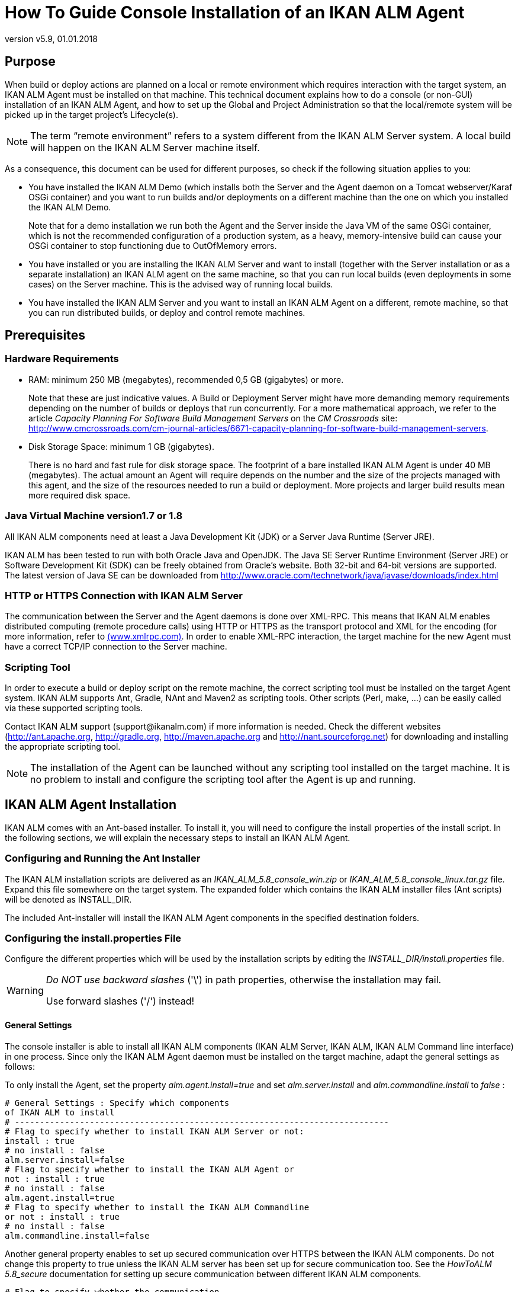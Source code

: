 // The imagesdir attribute is only needed to display images during offline editing. Antora neglects the attribute.
:imagesdir: ../images
:description: Agent Installation How-to (English)
:revnumber: v5.9
:revdate: 01.01.2018

= How To Guide Console Installation of an IKAN ALM Agent

== Purpose

When build or deploy actions are planned on a local or remote environment which requires interaction with the target system, an IKAN ALM Agent must be installed on that machine.
This technical document explains how to do a console (or non-GUI) installation of an IKAN ALM Agent, and how to set up the Global and Project Administration so that the local/remote system will be picked up in the target project`'s Lifecycle(s).

[NOTE]
====
The term "`remote environment`" refers to a system different from the IKAN ALM Server system.
A local build will happen on the IKAN ALM Server machine itself.
====

As a consequence, this document can be used for different purposes, so check if the following situation applies to you:

* You have installed the IKAN ALM Demo (which installs both the Server and the Agent daemon on a Tomcat webserver/Karaf OSGi container) and you want to run builds and/or deployments on a different machine than the one on which you installed the IKAN ALM Demo.
+
Note that for a demo installation we run both the Agent and the Server inside the Java VM of the same OSGi container, which is not the recommended configuration of a production system, as a heavy, memory-intensive build can cause your OSGi container to stop functioning due to OutOfMemory errors.
* You have installed or you are installing the IKAN ALM Server and want to install (together with the Server installation or as a separate installation) an IKAN ALM agent on the same machine, so that you can run local builds (even deployments in some cases) on the Server machine. This is the advised way of running local builds.
* You have installed the IKAN ALM Server and you want to install an IKAN ALM Agent on a different, remote machine, so that you can run distributed builds, or deploy and control remote machines.

[[_prerequisites]]
== Prerequisites

=== Hardware Requirements

* RAM: minimum 250 MB (megabytes), recommended 0,5 GB (gigabytes) or more.
+
Note that these are just indicative values.
A Build or Deployment Server might have more demanding memory requirements depending on the number of builds or deploys that run concurrently.
For a more mathematical approach, we refer to the article _Capacity
Planning For Software Build Management Servers_ on the _CM
Crossroads_ site: http://www.cmcrossroads.com/cm-journal-articles/6671-capacity-planning-for-software-build-management-servers[http://www.cmcrossroads.com/cm-journal-articles/6671-capacity-planning-for-software-build-management-servers,window=_blank].
* Disk Storage Space: minimum 1 GB (gigabytes).
+
There is no hard and fast rule for disk storage space.
The footprint of a bare installed IKAN ALM Agent is under 40 MB (megabytes). The actual amount an Agent will require depends on the number and the size of the projects managed with this agent, and the size of the resources needed to run a build or deployment.
More projects and larger build results mean more required disk space.


=== Java Virtual Machine version1.7 or 1.8

All IKAN ALM components need at least a Java Development Kit (JDK) or a Server Java Runtime (Server JRE).

IKAN ALM has been tested to run with both Oracle Java and OpenJDK.
The Java SE Server Runtime Environment (Server JRE) or Software Development Kit (SDK) can be freely obtained from Oracle's website.
Both 32-bit and 64-bit versions are supported.
The latest version of Java SE can be downloaded from http://www.oracle.com/technetwork/java/javase/downloads/index.html[http://www.oracle.com/technetwork/java/javase/downloads/index.html,window=_blank]

=== HTTP or HTTPS Connection with IKAN ALM Server 

The communication between the Server and the Agent daemons is done over XML-RPC.
This means that IKAN ALM enables distributed computing (remote procedure calls) using HTTP or HTTPS as the transport protocol and XML for the encoding (for more information, refer to http://www.xmlrpc.com[(www.xmlrpc.com),window=_blank].
In order to enable XML-RPC interaction, the target machine for the new Agent must have a correct TCP/IP connection to the Server machine. 

=== Scripting Tool

In order to execute a build or deploy script on the remote machine, the correct scripting tool must be installed on the target Agent system.
IKAN ALM supports Ant, Gradle, NAnt and Maven2 as scripting tools.
Other scripts (Perl, make, ...) can be easily called via these supported scripting tools.

Contact IKAN ALM support (\support@ikanalm.com) if more information is needed.
Check the different websites (http://ant.apache.org[http://ant.apache.org,window=_blank], http://gradle.org[http://gradle.org,window=_blank], http://maven.apache.org[http://maven.apache.org,window=_blank] and http://nant.sourceforge.net[http://nant.sourceforge.net,window=_blank]) for downloading and installing the appropriate scripting tool.

[NOTE]
====
The installation of the Agent can be launched without any scripting tool installed on the target machine.
It is no problem to install and configure the scripting tool after the Agent is up and running. 
====

== IKAN ALM Agent Installation

IKAN ALM comes with an Ant-based installer.
To install it, you will need to configure the install properties of the install script.
In the following sections, we will explain the necessary steps to install an IKAN ALM Agent.

[[_chddhegc]]
=== Configuring and Running the Ant Installer

The IKAN ALM installation scripts are delivered as an _IKAN_ALM_5.8_console_win.zip_ or _IKAN_ALM_5.8_console_linux.tar.gz_ file.
Expand this file somewhere on the target system.
The expanded folder which contains the IKAN ALM installer files (Ant scripts) will be denoted as INSTALL_DIR.

The included Ant-installer will install the IKAN ALM Agent components in the specified destination folders.

=== Configuring the install.properties File

Configure the different properties which will be used by the installation scripts by editing the _INSTALL_DIR/install.properties_ file.

[WARNING]
--
_Do NOT use backward slashes_ ('\') in path properties, otherwise the installation may fail. 

Use forward slashes ('/') instead!
--

==== General Settings

The console installer is able to install all IKAN ALM components (IKAN ALM Server, IKAN ALM, IKAN ALM Command line interface) in one process.
Since only the IKAN ALM Agent daemon must be installed on the target machine, adapt the general settings as follows:

To only install the Agent, set the property _alm.agent.install=true_ and set _alm.server.install_ and _alm.commandline.install_ to _false_ :

[source]
----
# General Settings : Specify which components
of IKAN ALM to install
# ---------------------------------------------------------------------------
# Flag to specify whether to install IKAN ALM Server or not:
install : true
# no install : false
alm.server.install=false
# Flag to specify whether to install the IKAN ALM Agent or
not : install : true
# no install : false
alm.agent.install=true
# Flag to specify whether to install the IKAN ALM Commandline
or not : install : true
# no install : false
alm.commandline.install=false
----

Another general property enables to set up secured communication over HTTPS between the IKAN ALM components.
Do not change this property to true unless the IKAN ALM server has been set up for secure communication too.
See the _HowToALM
5.8_secure_ documentation for setting up secure communication between different IKAN ALM components.

[source]
----
# Flag to specify whether the communication
between the IKAN ALM components must
# be secured. Note that if one IKAN ALM component is installed
secured, all components
# must be installed secured.
alm.xmlrpc.secure=false
----

==== Agent Properties 

Adapt the different properties needed to successfully install the IKAN ALM Agent.

[cols="1,1", frame="topbot", options="header"]
|===
| Property
| Explanation


|

alm.agent.installLocation
|

This is the location where the Agent will be installed, e.g., `/opt/ikan/alm` or ``C:/alm``.

Further on in this guide we will refer to this location as ALM_HOME. 

|

alm.agent.javaHome
|

The location of the Java Virtual Machine used to launch the Agent.

This may be a Java JDK or Server JRE, version 1.7.x or 1.8.x (see <<_prerequisites>>).

For example: `D:/java/jdk1.8 or /opt/java/jdk1.8`

_Note:_ On Unix or Linux systems, specify the path of the real Java installation (and not to a symlink), as the installation will verify the existence of specific jars under the provided path.

|

alm.agent.agentPort
|

The port the Agent will be listening on.
The default value is `"20020`".

If you change this value, you will also have to change the `"Agent Port`" property of the Machine representing this Agent in the IKAN ALM GUI.

|

alm.agent.serverHost
|

The hostname (or IP address) of the IKAN ALM Server machine.

The Agent will try to connect to the Server by using this name or IP address and using the protocol HTTP or HTTPS.

The default value is "`localhost`".

|

alm.agent.serverPort
|

The port the IKAN ALM Server is listening on.

The Agent will try to connect to the Server on this port.
The default value is "`20021`".

The setting can be verified in the IKAN ALM Global administration:

. Go to _Global Administration > System Settings_
+
Panel __Local Environment__: the value of "`IKAN ALM Server`" represents the IKAN ALM Server Machine
. Go to _Global Administration > Machines > Overview_
+
Check the "`Server Port`" property of the IKAN ALM Server Machine. 


|


alm.agent.hostname
|

Optional.

Leave this empty unless you want to override the automatically detected hostname of the Agent.

For example, to use a fully qualified domain name like `almAgent.your.domain` for communicating with the IKAN ALM server.
It is important that the hostname entered here matches the DHCP name of the Agent Machine (in the IKAN ALM GUI).

|

alm.agent.hostaddress
|

Optional.

Leave this empty unless you want to override the automatically detected IP address of the Agent.

For example, to use an IP Address which differs from the internal IP address for communicating with the IKAN ALM server.
It is important that the IP address entered here matches the IP address of the Agent Machine (in the IKAN ALM GUI).
|===


The following are the port numbers specific to the Karaf container hosting the IKAN ALM Agent daemon.
Normally, there is no need to change those port numbers unless you have port conflicts.
For more information, refer to the Karaf Container 4.0 documentation: https://karaf.apache.org/manual/latest/#_instances/[https://karaf.apache.org/manual/latest/#_instances/,window=_blank].

[cols="1,1", frame="topbot", options="header"]
|===
| Property
| Explanation


|

alm.agent.karaf.rmiRegistryPort
|

The Karaf RMI registry port.

The default value is "`1099`". 

|

alm.agent.karaf.rmiServerPort
|

The Karaf RMI server port.

The default value is "`44444`". 

|

alm.agent.karaf.sshPort
|

The Karaf SSH port.

The default value is "`8101`". 

|

alm.agent.logfilepath
|

Relative path to the Karaf log of the IKAN ALM Agent log.

This setting is used by the IKAN ALM Server when displaying the Machine Log of an Agent on the Machine Detailed Status screen.
|===


The following is an example of an Agent installation configuration:

[source]
----
# ---------------------------------------------------------------------------
# IKAN ALM Agent Settings, when alm.agent.install=true :
# ---------------------------------------------------------------------------
# Destination folder of the IKAN ALM Agent files :
# Recommended : use the IKAN ALM Server installLocation
alm.agent.installLocation=C:/alm
# Java Runtime to run the IKAN ALM Agent with (may be JRE
or JDK):
alm.agent.javaHome=d:/java/jdk1.8
# IKAN ALM Agent Runtime parameters :
# agentPort : port Agent should be listening on (default=20020)
# serverPort : port Server is listening on (default=20021)
# serverHost : host Server is running on (default=localhost)
# hostname: optional, leave empty unless you want to override
the system hostname
#  retrieved as InetAddress.getHostName(), e.g. to use a fully
qualified domain name like 
#  almAgent.your.domain for communication with the IKAN ALM
server
# hostaddress: optional, leave empty unless you want to override
the system hostaddress
#  retrieved as InetAddress.getHostAddress(), e.g. to use
a IP Address which differs from 
#  the internal IP Address for communication with the IKAN
ALM server
alm.agent.agentPort=20020
alm.agent.serverHost=localhost
alm.agent.serverPort=20021
alm.agent.hostname=
alm.agent.hostaddress=
# Karaf ports, no need to change unless you have port conflicts
alm.agent.karaf.rmiRegistryPort=1099
alm.agent.karaf.rmiServerPort=44444
alm.agent.karaf.sshPort=8101
# relative path to the Karaf log of the IKAN ALM Agent
alm.agent.logfilepath=log/alm_agent.log
----

Verify the ALM Agent Settings before running the installer.

_Tip:_ do not remove the _install.properties_ file after installation, you can reuse it for future installations of IKAN ALM.

==== Running the Ant Installer

Normally, the install script detects the system default JAVA_HOME and uses that to launch the installation.
If the detection fails, you will need to edit _INSTALL_DIR\install.cmd_ (Windows) or _INSTALL_DIR/install.sh_ (Unix/Linux) and set JAVA_HOME to the installation directory of a Java Runtime, e.g., `SET JAVA_HOME=D:\java\jdk1.8`

Or on a Unix/Linux machine: `JAVA_HOME="/opt/jdk1.8`

Before proceeding with the installation, do a final check of the installation parameters:

. Check once again the installation locations.
. Make sure that the user running the installation has write access to the correct locations.
. When UAC is enabled (Windows Vista and later), the command prompt must be started with Administrative privileges (the title of the prompt must start with "Administrator:"). If the command prompt does not have administrative privileges, the installation may run successfully, but the IKAN ALM Agent Daemon will not be registered as a Windows service.



image::figure1.png[,704,396] 

Run _INSTALL_DIR/install.cmd_ (Windows) or _INSTALL_DIR/install.sh_ (Unix/Linux), preferably from a MSDOS prompt or a shell so that the progress of the different tasks can be followed.

When the installation succeeds, the "`BUILD SUCCESSFUL`" message appears.

=== Starting the IKAN ALM Agent

==== Linux/Unix

Launch the shell script that has been installed under: ``ALM_HOME/daemons/agent/startAgent.sh``.

Use `ALM_HOME/daemons/agent/stopAgent.sh` to stop the IKAN ALM Agent daemon.

==== Windows Command

Launch the command file that has been installed under: ``ALM_HOME/daemons/agent/startAgent.cmd``.

==== Windows Service

By default, the Agent is registered as a Windows service, and will be started automatically at system start-up.

Alternatively, you can control the service via __Start
> Settings > Control Panel >Administrative Tools > Services__.

The name of the Agent service is "`IKAN ALM 5.8 Agent`".

==== Logging

All the IKAN ALM Agent events are logged into a log file whose location is specified in the following log4j configuration property file: __ALM_HOME /daemons/agent/karaf/etc/org.ops4j.pax.logging.cfg__.

The Log4j file appender normally sets the default location of the log to:  "`${karaf.base}/log/karaf.log`" which means: _ALM_HOME
/daemons/agent/karaf/log/karaf.log_

Please note, that the Agent configuration file, located at: ALM_HOME /daemons/agent/karaf/etc/agent.cfg also has a property pointing the Agent log file _alm.agent.logfilepath=log/alm_agent.log_

This setting is used by the IKAN ALM Server when displaying the Machine Log of an Agent in the Machine Detailed Status screen.
Note that this setting must correspond with the actual location of the Agent's log file specified in the _org.ops4j.pax.logging.cfg_ file.

When the IKAN ALM Agent runs as a Windows service, an additional service log file called 'wrapper.log' is created.
The log file location, size and other logging settings are specified in the service configuration file: _ALM_HOME /daemons/agent/karaf/etc/karaf-wrapper.conf_
[[_uninstalling]]
== Uninstalling IKAN ALM

To uninstall the IKAN ALM agent completely from your system, do the following:


. Normally, the uninstall script detects the system default JAVA_HOME and uses that to launch the uninstall.
+
If the detection fails, you will need to edit _INSTALL_DIR\uninstall.cmd_ (Windows) or _INSTALL_DIR/uninstall.sh_ (Unix/Linux) and set JAVA_HOME to the installation directory of a Java Runtime.
+
For example: `SET JAVA_HOME=D:\java\jdk1.8`
+
Or on a Unix/Linux machine: `JAVA_HOME="/opt/jdk1.8"`
. Next, configure INSTALL_DIR/uninstall.properties.
+
Set __alm.agent.uninstall=true__.
Since you are only uninstalling the Agent, make sure that _alm.server.uninstall_ and _alm.commandline.uninstall_ are both set to __false__.
+
Set _alm.agent.installLocation_ to the install location set in __INSTALL_DIR/install.properties__.
. Finally, run the uninstaller.
+
Execute _INSTALL_DIR/uninstall.cmd_ (Windows) or _INSTALL_DIR/uninstall.sh_ (Linux/Unix).
. When UAC is enabled (Windows Vista and later), the command prompt must be started with Administrative privileges (the title of the prompt must start with "Administrator:").
+
If the command prompt does not have administrative privileges, the uninstall may run successfully, but the IKAN ALM Agent Daemon will not be unregistered as a Windows service.


== Upgrading IKAN ALM

The general approach to upgrading IKAN ALM is straightforward: first back up the current installation and the database, then reinstall the application and upgrade the database to a higher version.

If the upgrade process fails, you can restore the backup, and continue running the previous version of IKAN ALM (and contact support).

You must first upgrade the IKAN ALM Server and database (depending on the type of the server installation you did (graphical or console-based)). Information on how to do this can be found in the documents _IKAN ALM 5.8 Installation
guide.pdf_ or __HowToALM 5.8_Tomcat_Install.pdf__.

[NOTE]
====
For safety reasons, it is highly recommended to back up the entire ALM_HOME directory.

Experience has shown that, occasionally, one needs to restore a configuration like a security setting or the configuration of the log files.
====

.. Stop the IKAN ALM Agent and make the backup.
+
This is necessary to make sure you have the latest version of everything.
.. Uninstall the remote IKAN ALM Agent.
+
Configure and run the uninstaller on the IKAN ALM Agent machine.
+
Information on how to do this can be found in the section <<_uninstalling>>.
+
__Tip:__ Keep a copy of the _INSTALL_DIR/install.properties_ file after you uninstalled.
You can reuse the values inside the file when you need to configure the installer for the new version.
Do not copy the old _install.properties_ over the new though! Some properties may have been renamed, removed or added.
.. Configure and run the installer of the newer version of the ALM Agent.
+
Refer to the section <<_chddhegc>>.
